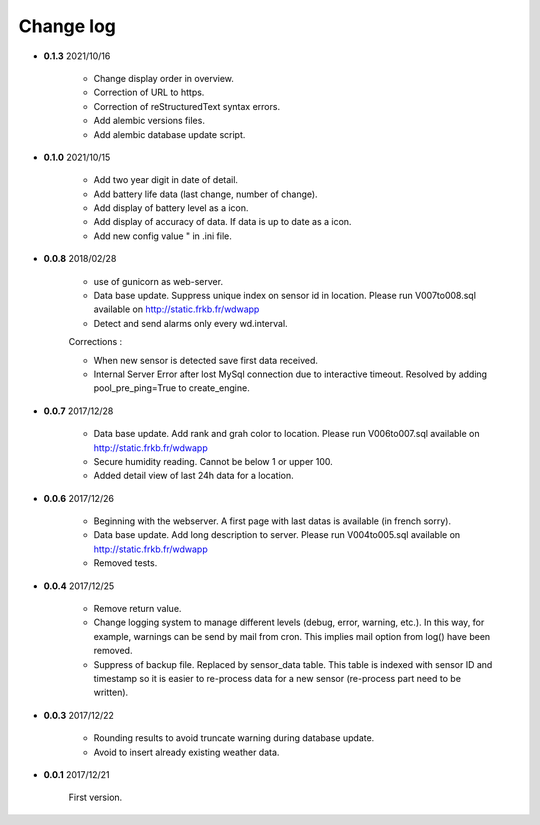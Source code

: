 Change log
----------

- **0.1.3** 2021/10/16

    - Change display order in overview.
    - Correction of URL to https.
    - Correction of reStructuredText syntax errors.
    - Add alembic versions files.
    - Add alembic database update script.

- **0.1.0** 2021/10/15

    - Add two year digit in date of detail.
    - Add battery life data (last change, number of change).
    - Add display of battery level as a icon.
    - Add display of accuracy of data. If data is up to date as a icon.
    - Add new config value " in .ini file.

- **0.0.8** 2018/02/28

    - use of gunicorn as web-server.
    - Data base update. Suppress unique index on sensor id in location.
      Please run V007to008.sql available on http://static.frkb.fr/wdwapp
    - Detect and send alarms only every wd.interval.
      
    Corrections :
    
    - When new sensor is detected save first data received.
    - Internal Server Error after lost MySql connection due to interactive timeout.
      Resolved by adding pool_pre_ping=True to create_engine.

- **0.0.7** 2017/12/28

    - Data base update. Add rank and grah color to location.
      Please run V006to007.sql available on http://static.frkb.fr/wdwapp
    - Secure humidity reading. Cannot be below 1 or upper 100.
    - Added detail view of last 24h data for a location.

- **0.0.6** 2017/12/26

    - Beginning with the webserver.
      A first page with last datas is available (in french sorry).
    - Data base update. Add long description to server.
      Please run V004to005.sql available on http://static.frkb.fr/wdwapp
    - Removed tests.

- **0.0.4** 2017/12/25

    - Remove return value.
    - Change logging system to manage different levels (debug, error, warning,
      etc.). In this way, for example, warnings can be send by mail from cron.
      This implies mail option from log() have been removed.
    - Suppress of backup file. Replaced by sensor_data table.
      This table is indexed with sensor ID and timestamp so it is easier to
      re-process data for a new sensor (re-process part need to be written).

- **0.0.3** 2017/12/22

    - Rounding results to avoid truncate warning during database update.
    - Avoid to insert already existing weather data.

- **0.0.1** 2017/12/21

    First version.
